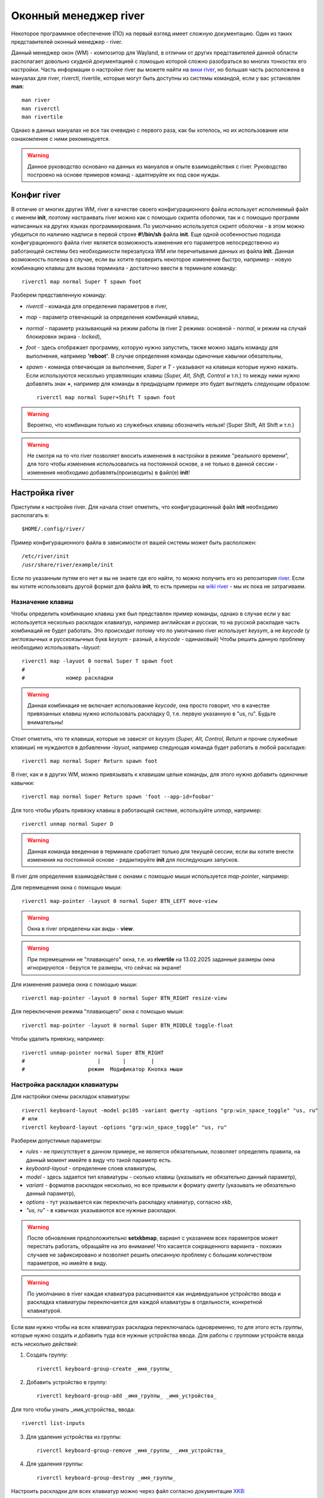 .. ARU (c) 2018 - 2025, Pavel Priluckiy, Vasiliy Stelmachenok and contributors

   ARU is licensed under a
   Creative Commons Attribution-ShareAlike 4.0 International License.

   You should have received a copy of the license along with this
   work. If not, see <https://creativecommons.org/licenses/by-sa/4.0/>.

.. _river_setup:

.. index:: prog-settings, river, river wm
.. _river:

***********************
Оконный менеджер river
***********************

Некоторое программное обеспечение (ПО) на первый взгляд имеет
сложную документацию. Один из таких представителей оконный менеджер - river.

Данный менеджер окон (WM) - композитор для Wayland, в отличии от
других представителей данной области располагает довольно скудной
документацией с помощью которой сложно разобраться во многих тонкостях
его настройки. Часть информации о настройке river вы можете найти на
`вики river <https://codeberg.org/river/wiki>`__, но большая часть
расположена в мануалах для river, riverctl, rivertile, которые могут
быть доступны из системы командой, если у вас установлен **man**::

  man river
  man riverctl
  man rivertile

Однако в данных мануалах не все так очевидно с первого раза, как бы
хотелось, но их использование или ознакомление с ними рекомендуется.

.. warning:: Данное руководство основано на данных из мануалов и опыте
   взаимодействия с river. Руководство построено на основе примеров
   команд - адаптируйте их под свои нужды.

.. index:: config, river
.. _river_config:

=============
Конфиг river
=============

В отличие от многих других WM, river в качестве своего конфигурационного
файла использует исполняемый файл с именем **init**, поэтому
настраивать river можно как с помощью скрипта оболочки, так и с
помощью программ написанных на других языках программирования.
По умолчанию используется скрипт оболочки - в этом можно убедиться по
наличию надписи в первой строке **#!/bin/sh** файла **init**. Еще одной особенностью
подхода конфигурационного файла river является возможность изменения
его параметров непосредственно из работающей системы без необходимости
перезапуска WM или перечитывания данных из файла **init**. Данная
возможность полезна в случае, если вы хотите проверить некоторое
изменение быстро, например - новую комбинацию клавиш для вызова
терминала - достаточно ввести в терминале команду::

  riverctl map normal Super T spawn foot

Разберем представленную команду:

- *riverctl* - команда для определения параметров в river,
- *map* - параметр отвечающий за определения комбинаций клавиш,
- *normal* - параметр указывающий на режим работы (в river 2 режима:
  основной - *normal*, и режим на случай блокировки экрана - *locked*),
- *foot* - здесь отображает программу, которую нужно запустить, также
  можно задать команду для выполнения, например **'reboot'**. В случае
  определения команды одиночные кавычки обязательны,
- *spawn* - команда отвечающая за выполнение,
  *Super* и *T* - указывают на клавиши которые нужно нажать. Если
  используются несколько управляющих клавиш (*Super, Alt, Shift, Control* и т.п.) то
  между ними нужно добавлять знак **+**, например для команды в
  предыдущем примере это будет выглядеть следующим образом::

    riverctl map normal Super+Shift T spawn foot

.. warning:: Вероятно, что комбинации только из служебных клавиш обозначить нельзя! (Super
   Shift, Alt Shift и т.п.)

.. warning:: Не смотря на то что river позволяет вносить изменения в
   настройки в режиме "реального времени", для того чтобы
   изменения использовались на постоянной основе, а не только в данной
   сессии - изменения необходимо добавлять(производить) в файл(е) **init**!

.. index:: river, settings
.. _river_settings:

================
Настройка river
================

Приступим к настройке river. Для начала стоит отметить, что конфигурационный
файл **init** необходимо располагать в::

  $HOME/.config/river/

Пример конфигурационного файла в зависимости от вашей системы может
быть расположен::

  /etc/river/init
  /usr/share/river/example/init

Если по указанным путям его нет и вы не знаете где его найти, то можно
получить его из репозитория `river
<https://codeberg.org/river/river/src/branch/master/example/init>`__.
Если вы хотите использовать другой формат для файла **init**, то есть
примеры на `wiki river <https://codeberg.org/river/wiki#wait-the-configuration-is-a-shell-script>`__ - мы их пока не затрагиваем.

.. index:: keys, mouse
.. _keys_river:

------------------
Назначение клавиш
------------------

Чтобы определить комбинацию клавиш уже был представлен пример команды,
однако в случае если у вас используется несколько раскладок клавиатур,
например английская и русская, то на русской раскладке часть
комбинаций не будет работать. Это происходит потому что по умолчанию river
использует *keysym*, а не *keycode* (у англоязычных и русскоязычных букв
*keysym* - разный, а *keycode* - одинаковый) Чтобы решить данную проблему
необходимо использовать *-layuot*::

  riverctl map -layuot 0 normal Super T spawn foot
  #                    |
  #             номер раскладки

.. warning:: Данная комбинация не включает использование *keycode*,
   она просто говорит, что в качестве привязанных клавиш нужно
   использовать раскладку 0, т.е. первую указанную в "us, ru". Будьте
   внимательны!

Стоит отметить, что те клавиши, которые не зависят от *keysym*
(*Super, Alt, Control, Return* и прочие служебные клавиши) не
нуждаются в добавлении *-layuot*, например следующая команда будет
работать в любой раскладке::

  riverctl map normal Super Return spawn foot

В river, как и в других WM, можно привязывать к клавишам целые команды,
для этого нужно добавить одиночные кавычки::

  riverctl map normal Super Return spawn 'foot --app-id=foobar'

Для того чтобы убрать привязку клавиш в работающей системе, используйте *unmap*, например::

  riverctl unmap normal Super D

.. warning:: Данная команда введенная в терминале сработает только для текущей сессии, если
   вы хотите внести изменения на постоянной основе - редактируйте
   **init** для последующих запусков.

В river для определения взаимодействия с окнами с помощью мыши
используется *map-pointer*, например:

Для перемещения окна с помощью мыши::

  riverctl map-pointer -layuot 0 normal Super BTN_LEFT move-view

.. warning:: Окна в river определены как *виды* - **view**.
.. warning:: При перемещении не "плавающего" окна, т.е. из **rivertile**
   на 13.02.2025 заданные размеры окна игнорируются - берутся те
   размеры, что сейчас на экране!

Для изменения размера окна с помощью мыши::

  riverctl map-pointer -layuot 0 normal Super BTN_RIGHT resize-view

Для переключения режима "плавающего" окна с помощью мыши::

  riverctl map-pointer -layuot 0 normal Super BTN_MIDDLE toggle-float

Чтобы удалить привязку, например::

  riverctl unmap-pointer normal Super BTN_RIGHT
  #                       |       |        |
  #                    режим  Модификатор Кнопка мыши

.. index:: keyboard-layout
.. _keyboard-layout_river:

-------------------------------
Настройка раскладки клавиатуры
-------------------------------

Для настройки смены раскладок клавиатуры::

  riverctl keyboard-layout -model pc105 -variant qwerty -options "grp:win_space_toggle" "us, ru"
  # или
  riverctl keyboard-layout -options "grp:win_space_toggle" "us, ru"

Разберем допустимые параметры:

- *rules* - не присутствует в данном примере, не является
  обязательным, позволяет определять правила, на данный момент
  имейте в виду что такой параметр есть.
- *keyboard-layout* - определение слоев клавиатуры,
- *model* - здесь задается тип клавиатуры - сколько клавиш (указывать не
  обязательно данный параметр),
- *variant* - форматов раскладок несколько, но все привыкли к формату *qwerty* (указывать не обязательно данный параметр),
- *options* - тут указывается как переключать раскладку клавиатур,
  согласно *xkb*,
- *"us, ru"* - в кавычках указываются все нужные раскладки.

.. warning:: После обновления предположительно **setxkbmap**, вариант с указанием всех параметров
   может перестать работать, обращайте на это внимание! Что касается
   сокращенного варианта - похожих случаев не зафиксировано и
   позволяет решить описанную проблему с большим количеством
   параметров, но имейте в виду.

.. warning:: По умолчанию в river каждая клавиатура расценивается как индивидуальное
  устройство ввода и раскладка клавиатуры переключается для каждой клавиатуры в отдельности,
  конкретной клавиатурой.

Если вам нужно чтобы на всех клавиатурах раскладка переключалась
одновременно, то для этого есть *группы*, которые нужно создать и
добавить туда все нужные устройства ввода. Для работы с *группами*
устройств ввода есть несколько действий:

1. Создать группу::

    riverctl keyboard-group-create _имя_группы_

2. Добавить устройство в группу::

    riverctl keyboard-group-add _имя_группы_ _имя_устройства_

Для того чтобы узнать _имя_устройства_ ввода::

  riverctl list-inputs

3. Для удаления устройства из группы::

    riverctl keyboard-group-remove _имя_группы_ _имя_устройства_

4. Для удаления группы::

    riverctl keyboard-group-destroy _имя_группы_

Настроить раскладки для всех клавиатур можно через файл согласно
документации `XKB <https://xkbcommon.org/doc/current/keymap-text-format-v1.html>`__::

  riverctl keyboard-layout-file _путь_к_файлу_

.. index:: media-key, media-device-control
.. _media_river:

-------------------------------------
Настройка медиа-клавиш или устройств
-------------------------------------

Для настройки медиа клавиш и устройств в конфиге river есть подобный фрагмент::

  for mode in normal locked
  do
    # Eject the optical drive (well if you still have one that is)
    riverctl map $mode None XF86Eject spawn 'eject -T'

    riverctl map $mode None XF86AudioRaiseVolume  spawn 'wpctl set-volume @DEFAULT_SINK@ 2%+'
    riverctl map $mode None XF86AudioLowerVolume  spawn 'wpctl set-volume @DEFAULT_SINK@ 2%-'
    riverctl map $mode None XF86AudioMute         spawn 'wpctl set-mute @DEFAULT_SINK@ toggle'

    # Control MPRIS aware media players with playerctl (https://github.com/altdesktop/playerctl)
    riverctl map $mode None XF86AudioMedia spawn 'playerctl play-pause'
    riverctl map $mode None XF86AudioPlay  spawn 'playerctl play-pause'
    riverctl map $mode None XF86AudioPrev  spawn 'playerctl previous'
    riverctl map $mode None XF86AudioNext  spawn 'playerctl next'

    # Настройка яркости экрана через brightnessctl (https://github.com/Hummer12007/brightnessctl)
    riverctl map $mode None XF86MonBrightnessUp   spawn 'brightnessctl set +5%'
    riverctl map $mode None XF86MonBrightnessDown spawn 'brightnessctl set 5%-'
  done

Если вы не используете **pipewire** и **wireplumber**, то для регулировки звука замените **wpctl**  на
**pamixer** или **pactl** согласно `документации <https://wiki.archlinux.org/title/PulseAudio>`__ их использования. (По
умолчанию в конфиге river указан **pamixer**)

Как можно видеть из примера в случае специальных медиа клавиш или
крутилок или других спец. клавиш в обозначении появляется конструкция **$mode None XF86Audio...** - данный формат специально предназначен для подобных
настроек.

.. index:: tiling
.. _tiling_river:

------------------
"Тайлинг" в river
------------------

Для реализации "тайлинга", т.е. расположения окон на экране в river,
используется **rivertile** - это так называемый генератор слоев. По
умолчанию **rivertile** работает в стековом режиме, т.е. есть одна
главная область и вторая второстепенная, куда "складываются" остальные
окна в своеобразный "столбик".

Особенность river в том, что он позволяет заменить rivertile на
другой, тем самым позволяет с легкостью изменить формат разметки "тайлинга". На `wiki river <https://codeberg.org/river/wiki/src/branch/master/pages/Recommended-Software.md>`__
предлагаются следующие варианты:

- `riverguile <https://git.sr.ht/~leon_plickat/riverguile>`__
- `owm <https://github.com/justinlovinger/owm>`__
- `kile <https://gitlab.com/snakedye/kile>`__
- `stacktile <https://git.sr.ht/~leon_plickat/stacktile>`__
- `rivercarro <https://git.sr.ht/~novakane/rivercarro>`__
- `river-luatile <https://github.com/MaxVerevkin/river-luatile>`__
- `river-bsp-layout <https://github.com/areif-dev/river-bsp-layout>`__
- `river-dwindle <https://gitlab.com/thom-cameron/river-dwindle>`__
- `filtile <https://github.com/pkulak/filtile>`__
- `wideriver <https://github.com/alex-courtis/wideriver>`__
- `river-ultitile <https://sr.ht/~midgard/river-ultitile/>`__
- `river-spiral-extended <https://codeberg.org/ideasman42/riverwm-spiral-extended>`__

Чтобы указать какой генератор макетов использовать по умолчанию для всех экранов::

  riverctl default-layout rivertile   # rivertile используется по
  умолчанию в river - замените на другой

Чтобы указать другое размещение окон на активном экране
используйте::

  riverctl output-layout rivertile    # rivertile замените на любой
  другой

Для отправки команд генератору разметки есть подобный пример::

  # Команда с привязкой к "горячим" клавишам
  riverctl map -layout 0 normal Super K send-layout-cmd rivertile "main-count +1"

  # Для команды из терминала
  send-layout-cmd rivertile "main-count +1"

*rivertile* - тут в качестве примера генератора, а выражение в **""** команда
которую нужно обработать - должна соответствовать документации генератора

.. index:: rivertile
.. _rivertile:

^^^^^^^^^^^^^^^^^^^^^^^^^^^^^^^
Настройка параметров rivertile
^^^^^^^^^^^^^^^^^^^^^^^^^^^^^^^

В **rivertile** можно изменить расстояние между окнами::

  rivertile -view-padding N     # N - количество пикселей

Для изменения расстояния до краев окна::

  rivertile -outer-padding N    # N - количество пикселей

Для выбора места - где будет располагаться основной сегмент::

  rivertile -main-location PAR   # PAR = [top | bottom | left | right] - указывается один из представленных

Чтобы изменить соотношение "полезного" пространство для основного
сегмента::

  rivertile -main-ratio N        # N - значение от 0.1 до 0.9

Определить количество видов в основном пространстве::

  rivertile -main-count N        # N - целое значение, по умолчанию 1

.. index:: views, window, windows, fullscreen, floating
.. _window_control:

^^^^^^^^^^^^^^^^^^^^^^^^^^^^^^^
Взаимодействие с окнами
^^^^^^^^^^^^^^^^^^^^^^^^^^^^^^^

Для переключения активного окна используются:

1. Выбрать следующее окно::

    riverctl map -layout 0 normal Super J focus-view next

2. Выбрать предыдущее окно::

    riverctl map -layout 0 normal Super K focus-view previous

Для переноса окна в стек и обратно::

  riverctl map -layout 0 normal Super+Shift Return zoom

Переключение режимов окна:

1. Переключение окна в "плавающий режим" и обратно::

    riverctl map -layout 0 normal Super Space toggle-float

2. Переключение окна в полноэкранный режим и обратно::

    riverctl map -layout 0 normal Super F toggle-fullscreen

Для перемещения окон:

1. Переместить окно следующую позицию::

    riverctl map -layout 0 normal Super+Shift J swap next

2. Переместить окно на предыдущую позицию::

    riverctl map -layout 0 normal Super+Shift K swap previous

.. warning:: Поддерживаются также значения *up, down, left, right*.

Для того чтобы перемещать "плавающее" окно::

  riverctl map -layout 0 normal Super+Alt H move left 100     # переместит окно влево
  riverctl map -layout 0 normal Super+Alt J move down 100     # переместит окно вниз
  riverctl map -layout 0 normal Super+Alt K move up 100       # переместит окно вверх
  riverctl map -layout 0 normal Super+Alt L move right 100    # переместит окно вправо

*100* - показывает шаг перемещения в пиксилях

.. warning:: Если окно не было "плавающим", то оно перейдет в данный
   режим!

"Плавающие" окна можно переместить к одной из сторон экрана например::

  riverctl map -layout 0 normal Super+Alt+Control H snap left     # левый край
  riverctl map -layout 0 normal Super+Alt+Control J snap down     # нижний край
  riverctl map -layout 0 normal Super+Alt+Control K snap up       # верхний край
  riverctl map -layout 0 normal Super+Alt+Control L snap right    # правый край

Для перемещения окна в угол экрана выполните две команды
последовательно, например для левого угла переместите окно к левой
границе экрана и вверх, либо наоборот. Также вы можете обозначить
данные действия на одну клавишу с помощью *&&*.

.. index:: resize
.. _resize_windows:

^^^^^^^^^^^^^^^^^^^^^^^^^^^^^^^
Управление размерами окон
^^^^^^^^^^^^^^^^^^^^^^^^^^^^^^^

Для изменения размеров окон используются следующие команды:

1. Уменьшение размера основного окна::

    riverctl map -layout 0 normal Super H send-layout-cmd rivertile "main-ratio -0.05"

2. Увеличение размера основного окна::

    riverctl map -layout 0 normal Super H send-layout-cmd rivertile "main-ratio +0.05"

.. warning:: Увеличение / уменьшение основного сектора приводит к
   уменьшению / увеличению размеров стека соответственно!

Для "плавающих" окон:

1. Уменьшение по горизонтали::

    riverctl map -layout 0 normal Super+Alt+Shift H resize horizontal -100

2. Увеличение по вертикали::

    riverctl map -layout 0 normal Super+Alt+Shift J resize vertical 100

3. Уменьшение по вертикали::

    riverctl map -layout 0 normal Super+Alt+Shift K resize vertical -100

4. Увеличение по горизонтали::

    riverctl map -layout 0 normal Super+Alt+Shift L resize horizontal 100

*100* - показывает шаг изменения размера в пиксилях

.. warning:: Изменение размеров "плавающих" окон происходит с двух
   сторон!

.. index:: tags, workspaces
.. _river_tags:

--------------------------------
Настройка tags (рабочих столов)
--------------------------------

В river как и в dwm рабочие столы определены не как **workspace**, а как
**tag**. Как утверждается **tags** более гибки в настройке и одному приложению
можно определять несколько **tags**. Также одновременно на экран можно
выводить несколько разных **tags**.

В конфиге river есть блок, который определяет клавиши для выбора и
управления **tags**, если вы хотите изменить клавиши, то вам поможет
следующий пример::

  # Определяем клавиши для переключения
  tg=('q' 'w' 'e' 'r' 't' 'y' 'u' 'i' 'o')

  # Определяем команды для каждого tag
  for i in $(seq 1 9)               # задается количество tags, по умолчанию до 9 штук на экран
  do
    tags=$((1 << ($i - 1)))         # определяются tags

    # Super+[q-o] выбор tag [0-8]
    riverctl map -layout 0 normal Super ${tg[$i-1]} set-focused-tags $tags

    # Super+Shift+[q-o] перемещение окна на tag [0-8]
    riverctl map -layout 0 normal Super+Shift ${tg[$i-1]} set-view-tags $tags

    # Super+Control+[q-o] выбор - окна какого tag [0-8] добавить для отображения на экране
    riverctl map -layout 0 normal Super+Control ${tg[$i-1]} toggle-focused-tags $tags

    # Super+Shift+Control+[1-9] дублировать окно на tag [0-8]
      riverctl map -layout 0 normal Super+Shift+Control ${tg[$i-1]} toggle-view-tags $tags
  done

.. warning:: Данный пример приведен, если вы хотите изменить клавиши
   для **tags** на буквы, в конфиге river по умолчанию используются числа от 1
   до 9.

В river есть команды для взаимодействия с окнами на всех **tags**::

  all_tags=$(((1 << 32) - 1))

  # Вывести на экран все окна со всех tags
  riverctl map -layout 0 normal Super 0 set-focused-tags $all_tags

  # Определить для активного окна все tags - окно будет перемещаться вместе с переходом на другой tag
  riverctl map -layout 0 normal Super+Shift 0 set-view-tags $all_tags

В river, в отличие от sway и части других WM, по умолчанию **tags** не переносятся на
другие мониторы, т.е. для каждого экрана создаются свои независимые
**tags**, взаимодействия с которыми требуют переключения на другой
монитор::

  riverctl map -layout 0 normal Super L focus-output next       # переключиться на следующий монитор
  riverctl map -layout 0 normal Super H focus-output previous   # переключиться на предыдущий монитор

Помимо предыдущего (*previous*) и следующего (*next*) мониторов доступны также - *up, right,
down, left* или имена выводов - *HDMI-1, DP-1 и т.п.*

Для переноса активных окон с одного монитора на другой используется
команда::

  riverctl map -layout 0 normal Super+Shift L send-to-output next      # перенести на следующий монитор активное окно

Поддерживаются также - *previous, up, down, right, left* и имена
мониторов - *HDMI-1, DP-1 и т.п.*.

.. warning:: По умолчанию при перемещении активных окон сохраняется
   *№* использованного *tag* и после перемещения на другой монитор активное
   окно будет на *tag* под тем же номером.

.. index:: monitor, setup, wlr-randr, wlopm, kanshi, way-displays
.. _monitor_river:

------------------------------
Настройка экранов(мониторов)
------------------------------

В river для управления экранами (мониторами) используется внешний
софт, на `wiki river <https://codeberg.org/river/wiki/src/branch/master/pages/Recommended-Software.md>`__
рекомендуются следующие:

- `wlopm <https://git.sr.ht/~leon_plickat/wlopm>`__
- `wlr-randr <https://sr.ht/~emersion/wlr-randr/>`__
- `kanshi <https://sr.ht/~emersion/kanshi/>`__
- `way-displays <https://github.com/alex-courtis/way-displays>`__

На данный момент будет описано использование **wlr-randr**.
Для начала необходимо знать какие выводы у вас используются. Для этого
достаточно запустить команду::

  wlr-randr

Данная команда покажет вам всю доступную информацию о подключенных
мониторах и настройках, например::

  DP-2 "AOC Q27G2WG4 0x0000DAB3 (DP-2)"
    Make: AOC
    Model: Q27G2WG4
    Serial: 0x0000DAB3
    Physical size: 600x340 mmSwayNotificationCenter
    Enabled: yes
    Modes:
      2560x1440 px, 59.951000 Hz (preferred)
      2560x1440 px, 143.912003 Hz (current)
      2560x1440 px, 119.998001 Hz
      2560x1440 px, 99.945999 Hz
      1920x1080 px, 119.878998 Hz
      1920x1080 px, 60.000000 Hz
      1920x1080 px, 59.938999 Hz
      1920x1080 px, 50.000000 Hz
      1280x1440 px, 59.912998 Hz
      1280x1024 px, 75.025002 Hz
      1280x1024 px, 60.020000 Hz
      1440x900 px, 59.901001 Hz
      1280x720 px, 59.943001 Hz
      1280x720 px, 50.000000 Hz
      1024x768 px, 119.988998 Hz
      1024x768 px, 99.972000 Hz
      1024x768 px, 75.028999 Hz
      1024x768 px, 70.069000 Hz
      1024x768 px, 60.004002 Hz
      800x600 px, 119.972000 Hz
      800x600 px, 99.662003 Hz
      800x600 px, 75.000000 Hz
      800x600 px, 72.188004 Hz
      800x600 px, 60.317001 Hz
      800x600 px, 56.250000 Hz
      720x576 px, 50.000000 Hz
      720x480 px, 59.939999 Hz
      640x480 px, 119.517998 Hz
      640x480 px, 99.768997 Hz
      640x480 px, 75.000000 Hz
      640x480 px, 72.808998 Hz
      640x480 px, 59.939999 Hz
      640x480 px, 59.929001 Hz
    Position: 0,0
    Transform: normal
    Scale: 1.000000
    Adaptive Sync: disabled
  DP-1 "AOC Q27G2SG4 XFXQ7HA001584 (DP-1)"
    Make: AOC
    Model: Q27G2SG4
    Serial: XFXQ7HA001584
    Physical size: 600x340 mm
    Enabled: yes
    Modes:
      2560x1440 px, 59.951000 Hz (preferred)
      2560x1440 px, 155.000000 Hz
      2560x1440 px, 143.912003 Hz (current)
      2560x1440 px, 119.998001 Hz
      1920x1080 px, 119.878998 Hz
      1920x1080 px, 60.000000 Hz
      1920x1080 px, 59.938999 Hz
      1920x1080 px, 50.000000 Hz
      1280x1440 px, 59.912998 Hz
      1280x1024 px, 75.025002 Hz
      1280x1024 px, 60.020000 Hz
      1280x720 px, 59.943001 Hz
      1280x720 px, 50.000000 Hz
      1024x768 px, 119.988998 Hz
      1024x768 px, 99.972000 Hz
      1024x768 px, 75.028999 Hz
      1024x768 px, 70.069000 Hz
      1024x768 px, 60.004002 Hz
      800x600 px, 119.972000 Hz
      800x600 px, 99.662003 Hz
      800x600 px, 75.000000 Hz
      800x600 px, 72.188004 Hz
      800x600 px, 60.317001 Hz
      800x600 px, 56.250000 Hz
      720x576 px, 50.000000 Hz
      720x480 px, 59.939999 Hz
      640x480 px, 119.517998 Hz
      640x480 px, 99.768997 Hz
      640x480 px, 75.000000 Hz
      640x480 px, 72.808998 Hz
      640x480 px, 59.939999 Hz
      640x480 px, 59.929001 Hz
    Position: 2560,0
    Transform: normal
    Scale: 1.000000
    Adaptive Sync: disabled

Для настройки экранов **wlr-randr** использует ряд параметров::

  --output name             # выбор экрана для настройки (name - HDMI, DP и т.п.)
  # Следующие параметры указываются после --output name для конкретного монитора
    --mode WxH@XHz          # определяет разрешение и частоту экрана (W - ширина, H - высота в px) и частоту (XHz - частота в Hz. Х - должен точно соответствовать имеющимся значениям)
    --pos X,Y               # расположение одного экрана относительно другого X - смещение по X, Y - смещение по Y
    --adaptive-sync X       # включение режима переменной частоты обновления монитора (X - enabled или disabled)
    --scale X               # масштабирование изображения (X - 1.0, 1.5 и т.п.)
    --transform X           # поворот изображения на экране (90, 180, normal, flipped, flipped-90 и т.п.)
    --on                    # включение
    --off                   # выключение
    --toggle                # переключение (вкл. / выкл.)

Пример настройки экранов через **wlr-randr**::

  wlr-randr --output DP-2 --mode 2560x1440@143.912003Hz --pos 0,0 --adaptive-sync enabled --output DP-1 --mode 2560x1440@143.912003Hz --pos 2560,0 --adaptive-sync disabled

В Wayland вывод изображения синхронизируется с частотой обновления
монитора, что может создавать задержку ввода. Для решения данной
проблемы был реализован протокол **tearing**. Для его включения в
полноэкранных программах::

  riverctl allow-tearing enabled

.. index:: apps, programs, rules
.. _river_progs:

-------------------------------------------------
Настройка управления программами / приложениями
-------------------------------------------------

Организация работы с программами / приложениями в river производится
через *правила (rules)*. Данный компонент позволяет определять: на
каком мониторе будет открываться программа, на какой *tag* будет
выводиться по умолчанию, будет ли использоваться *tearing* -
независимо от заданного глобального параметра, задавать размер окна
программы и его расположения, будет ли окно открываться как *плавающее*,
будет ли программа открываться в полноэкранном режиме - в общем
отвечает за все основные параметры.
Взаимодействовать с *rules* можно тремя способами:

.. index:: rule-add
.. _river_rules:

^^^^^^^^^^^^^^^^^
Добавить правило
^^^^^^^^^^^^^^^^^

.. warning:: В river добавлять правило можно только по одному. Не стоит пытаться
  объединять все в одну строку, если конечно вы не пишите несколько
  команд через *&&*.

.. index:: river, program, workspace, tag, rule-add
.. _river_prog_on_tag:

~~~~~~~~~~~~~~~~~~~~~~~~~~~~~~~~~~~~~~~~~
Правило определяющее *tag* для программы
~~~~~~~~~~~~~~~~~~~~~~~~~~~~~~~~~~~~~~~~~

Чтобы *firefox* открывался на третьем *tag* нужно указать правило::

  riverctl rule-add -app-id "firefox" tags $((1 << 2))

.. warning:: Стоит отметить, что в river, как в части языков программирования,
   нумерация начинается с 0, а не с 1, поэтому в выражение **$((1 <<
   N))**, **N** - должно быть на 1 меньше чем номер *tag* на который вы
   хотите определить отображение программы по умолчанию. Зная данный
   факт можно заменить выражение на **$((1 << N - 1))** - это позволит
   указывать **N** согласно номеру *tag*.

Для того чтобы river понимал какую программу он должен обработать и
отобразить на определенном *tag* используются такие параметры как **app-id** или **title**.
Данные параметры можно задавать при запуске программы через *riverctl*::

  riverctl spawn 'foot -app-id=terminal'
  riverctl spawn 'foot -title=terminal'

.. warning:: Если **title** не задано пользователем, то оно не
   задается системой самостоятельно, поэтому лучше ориентироваться на **app-id**.

.. warning:: Во многих случаях **app-id** соответствует названию
   программы, но далеко не всегда так: например blender дополнительно
   в **app-id** требует указание версии, например **blender-4.3**,
   иначе на него правило работать не будут!

Для того, чтобы определить **title** и **app-id** запущенной
программы, можно использовать `lswt <https://git.sr.ht/~leon_plickat/lswt>`__. Пример результата::

  state:   app-id:                   title:
  ----     libreoffice-startcenter   LibreOffice
  --a-     foot                      foot
  ----     foot                      foot
  ----     firefox                   "river/wiki: The river Wayland compositor wiki - Codeberg.org — Mozilla Firefox"
  ----     foot                      foot

.. index:: output, river, rule-add, HDMI, DP
.. _river_output_progs:

~~~~~~~~~~~~~~~~~~~~~~~~~~~~~~~~~~~~~~~~~~~
Правило определяющее монитор для программы
~~~~~~~~~~~~~~~~~~~~~~~~~~~~~~~~~~~~~~~~~~~

Чтобы указать монитор на котором стоит отображать программу по
умолчанию, можно использовать следующий пример::

  riverctl rule-add -app-id "steam" output DP-2

Для определения имени "вывода" (экрана) воспользуйтесь одной из программ, упомянутых в
**Настройка экранов (мониторов)**.

.. index:: fullscreen, rule-add, rules
.. _river_fullscreen_progs:

~~~~~~~~~~~~~~~~~~~~~~~~~~~~~~~~~~~~~~~~~~~~~~~~~~~~~~~~~~~~~~~~~~
Правило регулирующее отображение программы в полноэкранном режиме
~~~~~~~~~~~~~~~~~~~~~~~~~~~~~~~~~~~~~~~~~~~~~~~~~~~~~~~~~~~~~~~~~~

Для отображения по умолчанию программы в полноэкранном режиме
достаточно использовать параметр *fullscreen*::

  riverctl rule-add -app-id "foot" fullscreen

Для того чтобы сделать исключение используется *no-fullscreen*::

  riverctl rule-add -app-id "foot" no-fullscreen

.. index:: float, floating, window, rule-add
.. _river_float_windows:

~~~~~~~~~~~~~~~~~~~~~~~~~~~~
Правило для плавающего окна
~~~~~~~~~~~~~~~~~~~~~~~~~~~~

Для запуска программы в режиме "плавающего" окна по умолчанию -
используйте *float*::

  riverctl rule-add -app-id "firefox" float

Для отмены или исключения::

  riverctl rule-add -app-id "firefox" no-float

.. index:: position, dimensions, window
.. _river_pos_dim_win:

~~~~~~~~~~~~~~~~~~~~~~~~~~~~~~~
Правила размера и расположения
~~~~~~~~~~~~~~~~~~~~~~~~~~~~~~~

Чтобы задать размер окна программы::

  riverctl rule-add -app-id "foot" dimensions W H   # W - ширина, H - высота

.. warning:: Стоит отметить, что размер окна работает в первую очередь
   для "плавающих" окон, поскольку "не плавающие" окна регулируются
   макетом **rivertile**.

Чтобы задать позицию окна программы::

  riverctl rule-add -app-id "foot" position W H     # W - координата по ширине, H - координата по высоте

.. warning:: Стоит отметить, что "начало координат" (точка X = 0, Y = 0) находится в верхнем
   левом углу. И в первую очередь указание размера необходимо для "плавающих" окон.

.. index:: tearing, window, rule-add
.. _river_tearing:

~~~~~~~~~~~~~~~~~~~~~~~~~~~~~~
Правило отвечающее за tearing
~~~~~~~~~~~~~~~~~~~~~~~~~~~~~~

Для того, чтобы задать конкретной программе использовать *tearing* вне
зависимости от глобального параметра::

   riverctl rule-add -app-id "firefox" tearing

Для отключения *tearing* для конкретной программы::

  riverctl rule-add -app-id "firefox" no-tearing

.. index:: server, client, csd, ssd, decoration
.. _river_window_decoration:

~~~~~~~~~~~~~~~~~~~~~~~~~~~~~~~~~~~~~~~~~~~~~~~~~~~~~~~
Правило указывающее на управляющего по декорациям окна
~~~~~~~~~~~~~~~~~~~~~~~~~~~~~~~~~~~~~~~~~~~~~~~~~~~~~~~

В Wayland многое в графике программ переложено на сами
клиенты, а не композиторы. В river есть два параметра которые
определяют кто должен отвечать за внешний вид окон программ:

1. Клиент сам занимается декорацией окна, заголовка и т.п.::

    riverctl rule-add -app-id "foot" csd

2. river занимается декорацией окна, заголовка и т.п.::

    riverctl rule-add -app-id "foot" ssd

.. warning:: river не отвечает за то что и как рисуется в самом окне, но
   может например скрыть заголовок окна терминала, если он является
   управляющим.
   По умолчанию используется режим ssd для многих программ.

.. index:: river, background, border, border-width
.. _river_base_decor:

``````````````````````````````````````
Настройка внешнего вида river
``````````````````````````````````````

В river настройка внешнего вида ограничена несколькими параметрами:

Чтобы задать цвет фона::

  riverctl background-color 0x000000ff

Для указания цвета в river используется один из двух вариантов обозначений:

1. 0xRRGGBBAA - данный формат описывает все цвета на основе комбинации трех цветов - красный (RR), зеленый (GG) и синий (BB) и также задает прозрачность (AA). Все четыре параметра могут изменяться от 00 до 99 и от aa до ff, где aa - является следующим за 99,т.е. ff - наибольшее значение, а 00 - наименьшее.
2. 0xRRGGBB - данный формат такой же как и первый, но без прозрачности, т.е. АА всегда равен ff

Задать цвет границ активного окна::

  riverctl border-color-focused 0xffffffff

Задать цвет границ неактивного окна::

  riverctl border-color-unfocused 0x555555ff

Задать цвет "срочных представлений"::

  riverctl border-color-urgent 0x660022ff

.. warning:: "Срочные предстваления" на данный момент не совсем понятны. Мы работаем над тем, чтобы дать более точную информацию.

Задать ширину рамки окна::

  riverctl border-width N                       # N - целое значение пикселей

Чтобы разместить обои на экраны необходимо использовать
сторонний софт, на `wiki river <https://codeberg.org/river/wiki/src/branch/master/pages/Recommended-Software.md>`__ рекомендуют:

- `swaybg <https://github.com/swaywm/swaybg>`__
- `wbg <https://codeberg.org/dnkl/wbg>`__
- `sww <https://github.com/Horus645/swww>`__

Стоит отметить, что в Wayland мониторы не объединяются в один единый
рабочий стол или виртуальный экран, поэтому для вывода разных
изображений на разные экраны нужно использовать программы, которые это
поддерживают, иначе изображение будет повторятся на всех экранах.
Также вероятно вам придется разрезать изображение под каждый экран,
если вы хотите разместить изображение размером с объединенные экраны.
Приведем пример использования *swaybg*::

  riverctl spawn 'swaybg -o DP-1 -i /path_to_image1/img1.jpg -o DP-2 -i /path_to_image2/img2.png'

  # или

  exec swaybg -o DP-1 -i /path_to_image1/img1.jpg -o DP-2 -i /path_to_image2/img2.png

.. index:: cursor, focus
.. _river_cursor:

......................................
Настройки для курсора
......................................

Изменение активного окна с помощью курсора мыши::

  riverctl focus-follow-cursor _параметр_

Допустимые значения _параметр_:

- *disabled* - не менять активное окно при перемещении курсора,
- *normal* - перемещение приводит к переключению активного окна, но не переключается на данное окно, если курсор перемещается внутри окна непокидая его,
- *always* - всегда переключать активное окно вслед за курсором мыши.

Способы скрыть курсор мыши:

1. Скрывать курсор мыши через T милисекунд::

    riverctl hide-cursor timeout T

2. Скрывать курсор мыши при нажатии не специальных клавиш::

    riverctl hide-cursor when-typing disabled     # enabled | disabled

Положение курсора при перемещении на другой экран или другое окно::

  riverctl set-cursor-warp disabled

Вместо *disabled* доступны:

- *on-output-change* - расположить курсор в центре экрана, при переключении с клавиатуры на другой экран
- *on-focus-change* - расположить курсор в центре активного окна, при переключении с клавиатуры на другой экран или окно

Задать тему и размер курсора::

  riverctl xcursor-theme _тема_курсора_ _размер_курсора_    # _размер_курсора указывать не обязательно

.. index:: rule-del, rules
.. _river_delete_rules:

^^^^^^^^^^^^^^^^
Удаление правил
^^^^^^^^^^^^^^^^

Любое правило можно удалить из запущенной системы::

  riverctl rule-del -app-id "foot" ssd # ssd для примера, параметры частично описаны выше, но также их получение описано далее.

Для указание на программу можно использовать **app-id** или **title**,
главное чтобы они были определены.

.. index:: list-rules, show
.. _river_show_rules:

^^^^^^^^^^^^^^^^^^^^^^^^^
Просмотр заданных правил
^^^^^^^^^^^^^^^^^^^^^^^^^

Если правила были заданы, то вполне логично что их нужно как-то
просмотреть и проверить. Для этого есть команда::

  riverctl list-rules _параметр_

*_параметр_* может принимать следующие значения - *dimensions, float, fullscreen, output, position, ssd, tags*

.. warning:: Параметры для *tearing* по какой-то причине проверить
   нельзя!

.. index:: lid, tabled, mode, enter-mode, declare-mode, map-switch
.. _river_modes:

--------------------------------
Особые режимы / события в river
--------------------------------

В river предусмотрены такие события как: *lid* - крышка и *tabled* - планшет. Для их
определения используется команды:

1. При закрытии крышки::

    riverctl map-switch normal lid close _любая команда через riverctl_

2. При открытии крышки::

    riverctl map-switch normal lid open _любая команда через riverctl_

3. При включении::

    riverctl map-switch normal tabled on _любая команда через riverctl_

4. При выключении::

    riverctl map-switch normal tabled off _любая команда через riverctl_

Для удаления заданных параметров, например::

  riverctl unmap-switch normal lid close

  riverctl unmap-switch normal tabled off

Не смотря на то, что в river по умолчанию только два режима: *normal*
и *locked*, есть возможность определять / создавать другие режимы и
переключаться между ними, например в конфиге river есть такой
фрагмент::

  # Объявления проходного режима. Этот режим имеет только одно отображение для возврата в обычный режим. Это делает его полезным для тестирования вложенного композитора wayland
  riverctl declare-mode passthrough

  # Super+F11 войти в режим passthrough
  riverctl map normal Super F11 enter-mode passthrough

  # Super+F11 вернутся в режим normal
  riverctl map passthrough Super F11 enter-mode normal

.. index:: scroll, touchpad, input
.. _river_input:

----------------------------------------
Параметры для настройки устройств ввода
----------------------------------------

В river есть ряд параметров которые предназначены для настройки
спецализированных значений или поведений устройств ввода (*input*).

Чтобы настроить будут ли "события" устройства ввода использоваться в
river::

  riverctl input _имя_устройства_ events enabled

Допустимые значения:

1. *enabled* - включить,
2. *disabled* - выключить,
3. *disabled-on-external-mouse* - выключить тачпад при подключении внешней мыши.

.. warning:: Для определения _имя_устройства_ используйте **list-inputs**. Пример
   использования был описан выше в **Настройка раскладки клавиатуры**.

Чтобы указать профиль ускорения указателя устройства ввода::

  riverctl input _имя_устройства_ accel-profile none

Допустимые значения:

1. *none* - нет профиля,
2. *flat* - плоский профиль - ко всем дельтам устройства ввода
   применяется постоянный коэффициент, независимо от скорости
   движения,
3. *adaptive* - адаптивный профиль - профиль, который
   учитывает текущую скорость устройства при определении ускорения.

Чтобы определить коэффициент ускорения указателя устройства ввода::

  riverctl input _имя_устройства_ pointer-accel 1.0

Возможные значения от -1.0 до 1.0.

Режим работы тачпада / кликпада::

  riverctl input _имя_устройства_ click-method none

Допустимые значения:

1. *none* - нет режима,
2. *button-areas* - нижняя область тачпада делится на область левой, средней и правой кнопок,
3. *clickfinger* - количество пальцев на тачпаде определяет тип кнопки.

Для активиции или отключения функции перетаскивания тачпадом::

  riverctl input _имя_устройства_ drag enabled

Допустимые значения:

1. *enabled* - включить,
2. *disabled* - выключить.

Для включения или отключения функции блокировки перетаскивания
тачпадом::

  riverctl input _имя_устройства_ drag-lock enabled

Допустимые значения:

1. *enabled* - включить,
2. *disabled* - выключить.

Для включения или отключения функции отключения тачпада во время набора текста::

  riverctl input _имя_устройства_ disable-while-typing enabled

Допустимые значения:

1. *enabled* - включить,
2. *disabled* - выключить.

Для включения или отключения функции отключения тачпада при
использовании трекпоинта::

  riverctl input _имя_устройства_ disable-while-trackpointing enabled

Допустимые значения:

1. *enabled* - включить,
2. *disabled* - выключить.

Для включения эмуляции средней кнопки мыши на тачпаде::

  riverctl input _имя_устройства_ middle-emulation enabled

Допустимые значения:

1. *enabled* - включить,
2. *disabled* - выключить.

Чтобы включить инверсию прокрутки::

  riverctl input _имя_устройства_ natural-scroll enabled

Допустимые значения:

1. *enabled* - включить,
2. *disabled* - выключить.

Чтобы определить скорость прокрутки::

  riverctl input _имя_устройства_ scroll-factor 2

Допускаются значения больше 0. Значения < 1 приведут к замедлению
скорости прокрутки, когда значения > 1 - к ускорению.

Режим работы "для левшей" для мыши, тачпада и т.п.::

  riverctl input _имя_устройства_ left_handed enabled

Допустимые значения:

1. *enabled* - включить,
2. *disabled* - выключить.

Включить или отключить функцию "тап" для тачпада::

  riverctl input _имя_устройства_ tap enabled

Допустимые значения:

1. *enabled* - включить,
2. *disabled* - выключить.

Настройка типов нажатий на тачпаде::

  riverctl input _имя_устройства_ tap-button-map left-right-middle

Допустимые значения:

1. left-right-middle - нажатие на тачпад одним пальцем - левая кнопка мыши,
   двумя - правая, тремя - средняя,
2. left-middle-right - нажатие на тачпад одним пальцем - левая кнопка мыши,
   двумя - средняя, тремя - правая.

Чтобы задать способ прокрутки на тачпаде::

  riverctl input _имя_устройства_ scroll-method none

Допустимые значения:

1. *none* - не использовать тачпад для прокрутки,
2. *two-finger* - прокрутка с помощью двух пальцев,
3. *edge* - пролистывание, используя край тачпада,
4. *button* - пролистывание с помощью движения указателя при нажатой
   кнопке.

Чтобы задать клавишу для пролистывания с помощью четвертого варианта::

  riverctl input _имя_устройства_ scroll-button _код_события_

Режим работы клавиши прокрутки::

  riverctl input _имя_устройства_ scroll-button-lock enabled

Допустимые значения:

1. *enabled* - клавишу не нужно удерживать. Первое нажатие войти в режим
   прокрутки, а второе нажатие - выйти,
2. *disabled* - клавишу нужно удерживать для прокрутки.

Чтобы указать устройству ввода работать только на определенном экране,
используйте::

  riverctl input _имя_устройства_ map-to-output HDMI-1

Допустимые значения:

1. *disabled* - отключить привязку устройства ввода к определенному
   экрану,
2. Все возможные варианты *output*, которые вы можете получить через
   тот же **wlr-randr** (DP-1, HDMI-1 и т.п.).

В river можно задать скорость обработки нажатий и задержку::

  riverctl set-repeat rate delay

О параметрах:

1. *rate* - скорость повторной обработки нажатия (зажатия) клавиши в милисекундах (50 - по умолчанию),
2. *delay* - задержка повторной обработки нажатия (зажатия) клавиши в милисекундах (300 - по умолчанию).

.. index:: notify, notify-daemon
.. _river_notification:

-----------------------
Настройка уведомлений
-----------------------

Как и во многих других WM в river используются сторонние средства для
отображения уведомлений. На `wiki river
<https://codeberg.org/river/wiki/src/branch/master/pages/Recommended-Software.md>`__
рекомендуются следующие:

- `mako <https://github.com/emersion/mako>`__
- `salut <https://gitlab.com/snakedye/salut>`__
- `fnott <https://codeberg.org/dnkl/fnott>`__
- `dunst <https://github.com/dunst-project/dunst>`__
- `wired <https://github.com/Toqozz/wired-notify>`__
- `SwayNotificationCenter <https://github.com/ErikReider/SwayNotificationCenter>`__

Для запуска вместе с river нужно в **init** указать команду::

  riverctl spawn fnott    # fnott тут в качестве примера, замените на любой другой

.. index:: bar, status, panel
.. _river_bar:

--------------------
Панель (status bar)
--------------------

В качестве панели (status bar) на `вики river <https://codeberg.org/river/wiki/src/branch/master/pages/Recommended-Software.md>`__ рекомендуют использовать:

- `waybar <https://github.com/Alexays/Waybar>`__
- `yambar <https://codeberg.org/dnkl/yambar>`__
- `levee <https://sr.ht/~andreafeletto/levee>`__
- `creek <https://github.com/nmeum/creek>`__
- `i3bar-river <https://github.com/MaxVerevkin/i3bar-river>`__
- `zelbar <https://sr.ht/~novakane/zelbar/>`__
- `dam <https://codeberg.org/sewn/dam>`__
- `sandbar <https://github.com/kolunmi/sandbar>`__

Для запуска панели достаточно указать команду в **init**::

  riverctl spawn waybar     # вместо waybar можете использовать любую другую панель.

.. warning:: Панели могут потребовать дополнительной настройки для отображения
  элементов river (tags, window, mode, layuot и т.п.).

.. warning:: На 11.02.2025 г. панели не имеют модуля вывода текущей
   раскладки языка в river!

Как можно заметить для запуска приложения "в фоне"
достаточно просто использовать *riverctl spawn _имя_программы_*, данная
команда просто запустит программу - работает как через файл
**init** так и из терминала.

.. index:: launcher
.. _launchers_for_river:

-------------------------
Меню запуска приложений
-------------------------

Для запуска программ нужен так называемый *launcher* (лаунчер). На `wiki river <https://codeberg.org/river/wiki/src/branch/master/pages/Recommended-Software.md>`__ рекомендуют:

- `fuzzel <https://codeberg.org/dnkl/fuzzel>`__
- `bemenu <https://github.com/Cloudef/bemenu>`__
- `mew <https://codeberg.org/sewn/mew>`__
- `wofi <https://hg.sr.ht/~scoopta/wofi>`__
- `LavaLauncher <https://git.sr.ht/~leon_plickat/lavalauncher>`__
- `nwg-drawer <https://github.com/nwg-piotr/nwg-drawer>`__
- `tofi <https://github.com/philj56/tofi>`__
- `wmenu <https://codeberg.org/adnano/wmenu>`__

Для использования достаточно определить комбинацию клавиш, что было
описано вначале на примере *foot*.

.. index:: waylock, swaylock, idle
.. _river_lock:

-------------------
Блокировка экрана
-------------------

Для блокировки экрана на `wiki river <https://codeberg.org/river/wiki/src/branch/master/pages/Recommended-Software.md>`__ рекомендуют использовать:

- `waylock <https://codeberg.org/ifreund/waylock>`__
- `swaylock <https://github.com/swaywm/swaylock>`__

Заблокировать экран можно назначив запуск программы на "горячую" клавишу или используя `swayidle <https://github.com/swaywm/swayidle>`__::

  riverctl spawn 'swayidle -w timeout 300 "swaylock --show-failed-attempts -e"'

Немного пояснения:

- *-w* - говорит о необходимости ожидания события,
- *timeout* - событие, которое ожидает swayidle - в данном случае ожидание бездействия в 300 секунд.

Через **swayidle** можно выполнять разные команды. Например выключать и
включать мониторы. В мануале **swayidle** есть подобное события::

  swayidle -w \
      timeout 300 ’swaylock -f -c 000000’ \
      timeout 600 ’swaymsg "output * dpms off"’ \
            resume ’swaymsg "output * dpms on"’ \
      before-sleep ’swaylock -f -c 000000’

.. warning:: Будьте внимательны при настройки отключения мониторов,
   поскольку после пробуждения могут часть настроек river "слететь",
   особенно в случае с несколькими мониторами, а в случае с
   видеокартами nvidia возможны проблемы с пробуждением!

.. vim:set textwidth=70:
